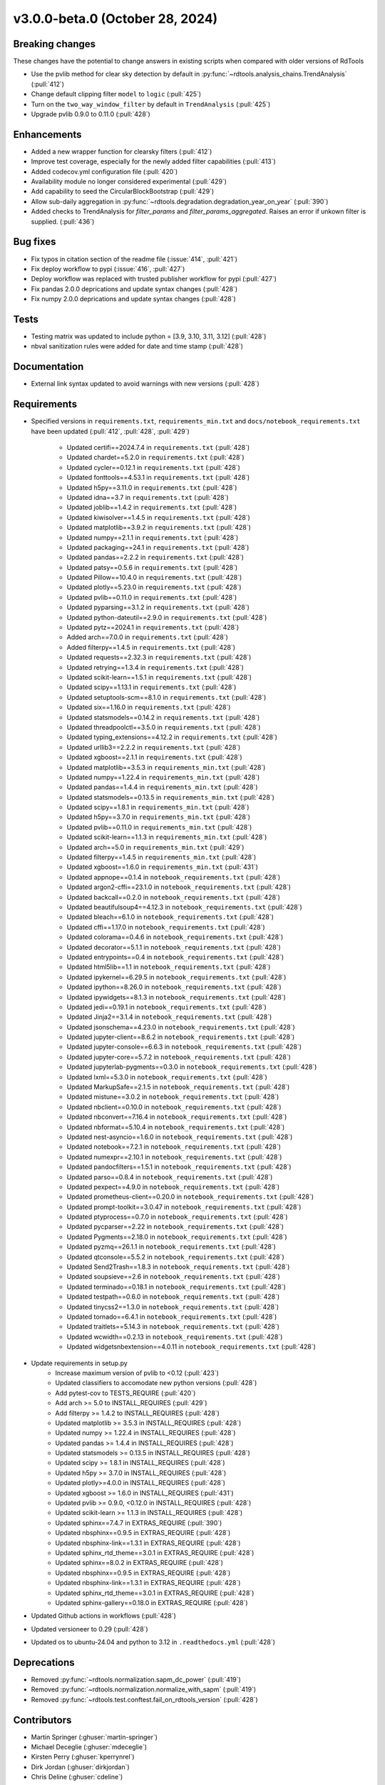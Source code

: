 ********************************
v3.0.0-beta.0 (October 28, 2024)
********************************

Breaking changes
----------------
These changes have the potential to change answers in existing scripts
when compared with older versions of RdTools

* Use the pvlib method for clear sky detection by default in :py:func:`~rdtools.analysis_chains.TrendAnalysis` (:pull:`412`)

* Change default clipping filter ``model`` to ``logic`` (:pull:`425`)

* Turn on the ``two_way_window_filter`` by default in ``TrendAnalysis`` (:pull:`425`)

* Upgrade pvlib 0.9.0 to 0.11.0 (:pull:`428`)

Enhancements
------------
* Added a new wrapper function for clearsky filters (:pull:`412`)
* Improve test coverage, especially for the newly added filter capabilities (:pull:`413`)
* Added codecov.yml configuration file (:pull:`420`)
* Availability module no longer considered experimental (:pull:`429`)
* Add capability to seed the CircularBlockBootstrap (:pull:`429`)
* Allow sub-daily aggregation in :py:func:`~rdtools.degradation.degradation_year_on_year` (:pull:`390`)
* Added checks to TrendAnalysis for `filter_params` and `filter_params_aggregated`. Raises an error if unkown filter is supplied. (:pull:`436`)

Bug fixes
---------
* Fix typos in citation section of the readme file (:issue:`414`, :pull:`421`)
* Fix deploy workflow to pypi (:issue:`416`, :pull:`427`)
* Deploy workflow was replaced with trusted publisher workflow for pypi (:pull:`427`)
* Fix pandas 2.0.0 deprications and update syntax changes (:pull:`428`)
* Fix numpy 2.0.0 deprications and update syntax changes (:pull:`428`)

Tests
-----
* Testing matrix was updated to include python = [3.9, 3.10, 3.11, 3.12] (:pull:`428`)
* nbval sanitization rules were added for date and time stamp (:pull:`428`)

Documentation
-------------
* External link syntax updated to avoid warnings with new versions (:pull:`428`)



Requirements
------------
* Specified versions in ``requirements.txt``, ``requirements_min.txt`` and ``docs/notebook_requirements.txt`` have been updated (:pull:`412`, :pull:`428`, :pull:`429`)

    * Updated certifi==2024.7.4 in ``requirements.txt`` (:pull:`428`)
    * Updated chardet==5.2.0 in ``requirements.txt`` (:pull:`428`)
    * Updated cycler==0.12.1 in ``requirements.txt`` (:pull:`428`)
    * Updated fonttools==4.53.1 in ``requirements.txt`` (:pull:`428`)
    * Updated h5py==3.11.0 in ``requirements.txt`` (:pull:`428`)
    * Updated idna==3.7 in ``requirements.txt`` (:pull:`428`)
    * Updated joblib==1.4.2 in ``requirements.txt`` (:pull:`428`)
    * Updated kiwisolver==1.4.5 in ``requirements.txt`` (:pull:`428`)
    * Updated matplotlib==3.9.2 in ``requirements.txt`` (:pull:`428`)
    * Updated numpy==2.1.1 in ``requirements.txt`` (:pull:`428`)
    * Updated packaging==24.1 in ``requirements.txt`` (:pull:`428`)
    * Updated pandas==2.2.2 in ``requirements.txt`` (:pull:`428`)
    * Updated patsy==0.5.6 in ``requirements.txt`` (:pull:`428`)
    * Updated Pillow==10.4.0 in ``requirements.txt`` (:pull:`428`)
    * Updated plotly==5.23.0 in ``requirements.txt`` (:pull:`428`)
    * Updated pvlib==0.11.0 in ``requirements.txt`` (:pull:`428`)
    * Updated pyparsing==3.1.2 in ``requirements.txt`` (:pull:`428`)
    * Updated python-dateutil==2.9.0 in ``requirements.txt`` (:pull:`428`)
    * Updated pytz==2024.1 in ``requirements.txt`` (:pull:`428`)
    * Added arch==7.0.0 in ``requirements.txt`` (:pull:`428`)
    * Added filterpy==1.4.5 in ``requirements.txt`` (:pull:`428`)
    * Updated requests==2.32.3 in ``requirements.txt`` (:pull:`428`)
    * Updated retrying==1.3.4 in ``requirements.txt`` (:pull:`428`)
    * Updated scikit-learn==1.5.1 in ``requirements.txt`` (:pull:`428`)
    * Updated scipy==1.13.1 in ``requirements.txt`` (:pull:`428`)
    * Updated setuptools-scm==8.1.0 in ``requirements.txt`` (:pull:`428`)
    * Updated six==1.16.0 in ``requirements.txt`` (:pull:`428`)
    * Updated statsmodels==0.14.2 in ``requirements.txt`` (:pull:`428`)
    * Updated threadpoolctl==3.5.0 in ``requirements.txt`` (:pull:`428`)
    * Updated typing_extensions==4.12.2 in ``requirements.txt`` (:pull:`428`)
    * Updated urllib3==2.2.2 in ``requirements.txt`` (:pull:`428`)
    * Updated xgboost==2.1.1 in ``requirements.txt`` (:pull:`428`)

    * Updated matplotlib==3.5.3 in ``requirements_min.txt`` (:pull:`428`)
    * Updated numpy==1.22.4 in ``requirements_min.txt`` (:pull:`428`)
    * Updated pandas==1.4.4 in ``requirements_min.txt`` (:pull:`428`)
    * Updated statsmodels==0.13.5 in ``requirements_min.txt`` (:pull:`428`)
    * Updated scipy==1.8.1 in ``requirements_min.txt`` (:pull:`428`)
    * Updated h5py==3.7.0 in ``requirements_min.txt`` (:pull:`428`)
    * Updated pvlib==0.11.0 in ``requirements_min.txt`` (:pull:`428`)
    * Updated scikit-learn==1.1.3 in ``requirements_min.txt`` (:pull:`428`)
    * Updated arch==5.0 in ``requirements_min.txt`` (:pull:`429`)
    * Updated filterpy==1.4.5 in ``requirements_min.txt`` (:pull:`428`)
    * Updated xgboost==1.6.0 in ``requirements_min.txt`` (:pull:`431`)

    * Updated appnope==0.1.4 in ``notebook_requirements.txt`` (:pull:`428`)
    * Updated argon2-cffi==23.1.0 in ``notebook_requirements.txt`` (:pull:`428`)
    * Updated backcall==0.2.0 in ``notebook_requirements.txt`` (:pull:`428`)
    * Updated beautifulsoup4==4.12.3 in ``notebook_requirements.txt`` (:pull:`428`)
    * Updated bleach==6.1.0 in ``notebook_requirements.txt`` (:pull:`428`)
    * Updated cffi==1.17.0 in ``notebook_requirements.txt`` (:pull:`428`)
    * Updated colorama==0.4.6 in ``notebook_requirements.txt`` (:pull:`428`)
    * Updated decorator==5.1.1 in ``notebook_requirements.txt`` (:pull:`428`)
    * Updated entrypoints==0.4 in ``notebook_requirements.txt`` (:pull:`428`)
    * Updated html5lib==1.1 in ``notebook_requirements.txt`` (:pull:`428`)
    * Updated ipykernel==6.29.5 in ``notebook_requirements.txt`` (:pull:`428`)
    * Updated ipython==8.26.0 in ``notebook_requirements.txt`` (:pull:`428`)
    * Updated ipywidgets==8.1.3 in ``notebook_requirements.txt`` (:pull:`428`)
    * Updated jedi==0.19.1 in ``notebook_requirements.txt`` (:pull:`428`)
    * Updated Jinja2==3.1.4 in ``notebook_requirements.txt`` (:pull:`428`)
    * Updated jsonschema==4.23.0 in ``notebook_requirements.txt`` (:pull:`428`)
    * Updated jupyter-client==8.6.2 in ``notebook_requirements.txt`` (:pull:`428`)
    * Updated jupyter-console==6.6.3 in ``notebook_requirements.txt`` (:pull:`428`)
    * Updated jupyter-core==5.7.2 in ``notebook_requirements.txt`` (:pull:`428`)
    * Updated jupyterlab-pygments==0.3.0 in ``notebook_requirements.txt`` (:pull:`428`)
    * Updated lxml==5.3.0 in ``notebook_requirements.txt`` (:pull:`428`)
    * Updated MarkupSafe==2.1.5 in ``notebook_requirements.txt`` (:pull:`428`)
    * Updated mistune==3.0.2 in ``notebook_requirements.txt`` (:pull:`428`)
    * Updated nbclient==0.10.0 in ``notebook_requirements.txt`` (:pull:`428`)
    * Updated nbconvert==7.16.4 in ``notebook_requirements.txt`` (:pull:`428`)
    * Updated nbformat==5.10.4 in ``notebook_requirements.txt`` (:pull:`428`)
    * Updated nest-asyncio==1.6.0 in ``notebook_requirements.txt`` (:pull:`428`)
    * Updated notebook==7.2.1 in ``notebook_requirements.txt`` (:pull:`428`)
    * Updated numexpr==2.10.1 in ``notebook_requirements.txt`` (:pull:`428`)
    * Updated pandocfilters==1.5.1 in ``notebook_requirements.txt`` (:pull:`428`)
    * Updated parso==0.8.4 in ``notebook_requirements.txt`` (:pull:`428`)
    * Updated pexpect==4.9.0 in ``notebook_requirements.txt`` (:pull:`428`)
    * Updated prometheus-client==0.20.0 in ``notebook_requirements.txt`` (:pull:`428`)
    * Updated prompt-toolkit==3.0.47 in ``notebook_requirements.txt`` (:pull:`428`)
    * Updated ptyprocess==0.7.0 in ``notebook_requirements.txt`` (:pull:`428`)
    * Updated pycparser==2.22 in ``notebook_requirements.txt`` (:pull:`428`)
    * Updated Pygments==2.18.0 in ``notebook_requirements.txt`` (:pull:`428`)
    * Updated pyzmq==26.1.1 in ``notebook_requirements.txt`` (:pull:`428`)
    * Updated qtconsole==5.5.2 in ``notebook_requirements.txt`` (:pull:`428`)
    * Updated Send2Trash==1.8.3 in ``notebook_requirements.txt`` (:pull:`428`)
    * Updated soupsieve==2.6 in ``notebook_requirements.txt`` (:pull:`428`)
    * Updated terminado==0.18.1 in ``notebook_requirements.txt`` (:pull:`428`)
    * Updated testpath==0.6.0 in ``notebook_requirements.txt`` (:pull:`428`)
    * Updated tinycss2==1.3.0 in ``notebook_requirements.txt`` (:pull:`428`)
    * Updated tornado==6.4.1 in ``notebook_requirements.txt`` (:pull:`428`)
    * Updated traitlets==5.14.3 in ``notebook_requirements.txt`` (:pull:`428`)
    * Updated wcwidth==0.2.13 in ``notebook_requirements.txt`` (:pull:`428`)
    * Updated widgetsnbextension==4.0.11 in ``notebook_requirements.txt`` (:pull:`428`)

* Update requirements in setup.py
    * Increase maximum version of pvlib to <0.12 (:pull:`423`)
    * Updated classifiers to accomodate new python versions (:pull:`428`)
    * Add pytest-cov to TESTS_REQUIRE (:pull:`420`)
    * Add arch >= 5.0 to INSTALL_REQUIRES (:pull:`429`)
    * Add filterpy >= 1.4.2 to INSTALL_REQUIRES (:pull:`428`)
    * Updated matplotlib >= 3.5.3 in INSTALL_REQUIRES (:pull:`428`)
    * Updated numpy >= 1.22.4 in INSTALL_REQUIRES (:pull:`428`)
    * Updated pandas >= 1.4.4 in INSTALL_REQUIRES (:pull:`428`)
    * Updated statsmodels >= 0.13.5 in INSTALL_REQUIRES (:pull:`428`)
    * Updated scipy >= 1.8.1 in INSTALL_REQUIRES (:pull:`428`)
    * Updated h5py >= 3.7.0 in INSTALL_REQUIRES (:pull:`428`)
    * Updated plotly>=4.0.0 in INSTALL_REQUIRES (:pull:`428`)
    * Updated xgboost >= 1.6.0 in INSTALL_REQUIRES (:pull:`431`)
    * Updated pvlib >= 0.9.0, <0.12.0 in INSTALL_REQUIRES (:pull:`428`)
    * Updated scikit-learn >= 1.1.3 in INSTALL_REQUIRES (:pull:`428`)
    * Updated sphinx==7.4.7 in EXTRAS_REQUIRE (:pull:`390`)
    * Updated nbsphinx==0.9.5 in EXTRAS_REQUIRE (:pull:`428`)
    * Updated nbsphinx-link==1.3.1 in EXTRAS_REQUIRE (:pull:`428`)
    * Updated sphinx_rtd_theme==3.0.1 in EXTRAS_REQUIRE (:pull:`428`)
    * Updated sphinx==8.0.2 in EXTRAS_REQUIRE (:pull:`428`)
    * Updated nbsphinx==0.9.5 in EXTRAS_REQUIRE (:pull:`428`)
    * Updated nbsphinx-link==1.3.1 in EXTRAS_REQUIRE (:pull:`428`)
    * Updated sphinx_rtd_theme==3.0.1 in EXTRAS_REQUIRE (:pull:`428`)
    * Updated sphinx-gallery==0.18.0 in EXTRAS_REQUIRE (:pull:`428`)


* Updated Github actions in workflows (:pull:`428`)
* Updated versioneer to 0.29 (:pull:`428`)
* Updated os to ubuntu-24.04 and python to 3.12 in ``.readthedocs.yml`` (:pull:`428`)


Deprecations
------------
* Removed  :py:func:`~rdtools.normalization.sapm_dc_power` (:pull:`419`)
* Removed  :py:func:`~rdtools.normalization.normalize_with_sapm` (:pull:`419`)
* Removed  :py:func:`~rdtools.test.conftest.fail_on_rdtools_version` (:pull:`428`)

Contributors
------------
* Martin Springer (:ghuser:`martin-springer`)
* Michael Deceglie (:ghuser:`mdeceglie`)
* Kirsten Perry (:ghuser:`kperrynrel`)
* Dirk Jordan (:ghuser:`dirkjordan`)
* Chris Deline (:ghuser:`cdeline`)
